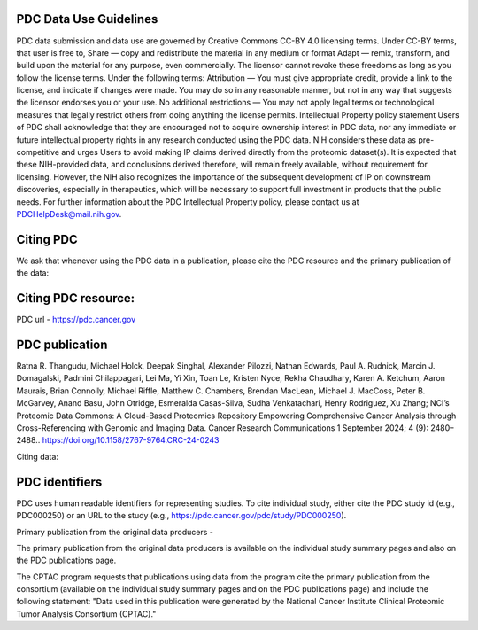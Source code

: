 PDC Data Use Guidelines
------------
PDC data submission and data use are governed by Creative Commons CC-BY 4.0 licensing terms.
Under CC-BY terms, that user is free to,
Share — copy and redistribute the material in any medium or format
Adapt — remix, transform, and build upon the material for any purpose, even commercially.
The licensor cannot revoke these freedoms as long as you follow the license terms.
Under the following terms:
Attribution — You must give appropriate credit, provide a link to the license, and indicate if changes were made. You may do so in any reasonable manner, but not in any way that suggests the licensor endorses you or your use.
No additional restrictions — You may not apply legal terms or technological measures that legally restrict others from doing anything the license permits.
Intellectual Property policy statement
Users of PDC shall acknowledge that they are encouraged not to acquire ownership interest in PDC data, nor any immediate or future intellectual property rights in any research conducted using the PDC data. NIH considers these data as pre-competitive and urges Users to avoid making IP claims derived directly from the proteomic dataset(s). It is expected that these NIH-provided data, and conclusions derived therefore, will remain freely available, without requirement for licensing. However, the NIH also recognizes the importance of the subsequent development of IP on downstream discoveries, especially in therapeutics, which will be necessary to support full investment in products that the public needs. For further information about the PDC Intellectual Property policy, please contact us at PDCHelpDesk@mail.nih.gov.

Citing PDC
------------
We ask that whenever using the PDC data in a publication, please cite the PDC resource and the primary publication of the data:

Citing PDC resource:
---------------

PDC url - https://pdc.cancer.gov

PDC publication 
-------------

Ratna R. Thangudu, Michael Holck, Deepak Singhal, Alexander Pilozzi, Nathan Edwards, Paul A. Rudnick, Marcin J. Domagalski, Padmini Chilappagari, Lei Ma, Yi Xin, Toan Le, Kristen Nyce, Rekha Chaudhary, Karen A. Ketchum, Aaron Maurais, Brian Connolly, Michael Riffle, Matthew C. Chambers, Brendan MacLean, Michael J. MacCoss, Peter B. McGarvey, Anand Basu, John Otridge, Esmeralda Casas-Silva, Sudha Venkatachari, Henry Rodriguez, Xu Zhang; NCI’s Proteomic Data Commons: A Cloud-Based Proteomics Repository Empowering Comprehensive Cancer Analysis through Cross-Referencing with Genomic and Imaging Data. Cancer Research Communications 1 September 2024; 4 (9): 2480–2488.. https://doi.org/10.1158/2767-9764.CRC-24-0243

Citing data:

PDC identifiers
------------

PDC uses human readable identifiers for representing studies. To cite individual study, either cite the PDC study id (e.g., PDC000250) or an URL to the study (e.g., https://pdc.cancer.gov/pdc/study/PDC000250).

Primary publication from the original data producers -

The primary publication from the original data producers is available on the individual study summary pages and also on the PDC publications page.

The CPTAC program requests that publications using data from the program cite the primary publication from the consortium (available on the individual study summary pages and on the PDC publications page) and include the following statement: "Data used in this publication were generated by the National Cancer Institute Clinical Proteomic Tumor Analysis Consortium (CPTAC)."